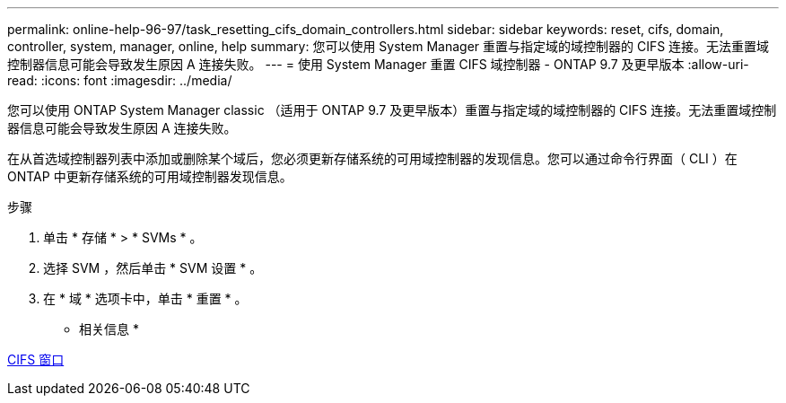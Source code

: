 ---
permalink: online-help-96-97/task_resetting_cifs_domain_controllers.html 
sidebar: sidebar 
keywords: reset, cifs, domain, controller, system, manager, online, help 
summary: 您可以使用 System Manager 重置与指定域的域控制器的 CIFS 连接。无法重置域控制器信息可能会导致发生原因 A 连接失败。 
---
= 使用 System Manager 重置 CIFS 域控制器 - ONTAP 9.7 及更早版本
:allow-uri-read: 
:icons: font
:imagesdir: ../media/


[role="lead"]
您可以使用 ONTAP System Manager classic （适用于 ONTAP 9.7 及更早版本）重置与指定域的域控制器的 CIFS 连接。无法重置域控制器信息可能会导致发生原因 A 连接失败。

在从首选域控制器列表中添加或删除某个域后，您必须更新存储系统的可用域控制器的发现信息。您可以通过命令行界面（ CLI ）在 ONTAP 中更新存储系统的可用域控制器发现信息。

.步骤
. 单击 * 存储 * > * SVMs * 。
. 选择 SVM ，然后单击 * SVM 设置 * 。
. 在 * 域 * 选项卡中，单击 * 重置 * 。


* 相关信息 *

xref:reference_cifs_window.adoc[CIFS 窗口]
